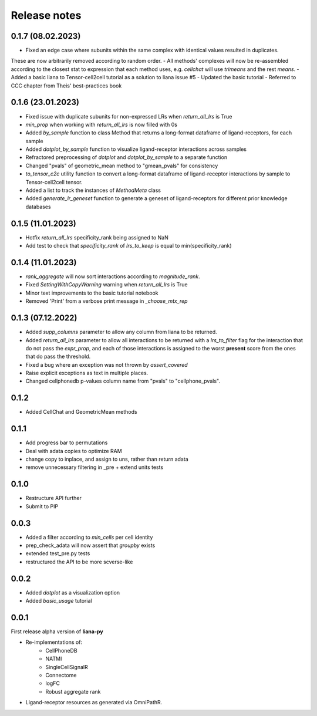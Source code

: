 Release notes
=============

0.1.7 (08.02.2023)
------------------

- Fixed an edge case where subunits within the same complex with identical values resulted in duplicates.
These are now arbitrarily removed according to random order.
- All methods' complexes will now be re-assembled according to the closest stat to expression that each 
method uses, e.g. `cellchat` will use `trimeans` and the rest `means`.
- Added a basic liana to Tensor-cell2cell tutorial as a solution to liana issue #5
- Updated the basic tutorial 
- Referred to CCC chapter from Theis' best-practices book


0.1.6 (23.01.2023)
-----
- Fixed issue with duplicate subunits for non-expressed LRs when `return_all_lrs` is True
- `min_prop` when working with `return_all_lrs` is now filled with 0s
- Added `by_sample` function to class Method that returns a long-format dataframe of ligand-receptors, for each sample
- Added `dotplot_by_sample` function to visualize ligand-receptor interactions across samples
- Refractored preprocessing of `dotplot` and `dotplot_by_sample` to a separate function
- Changed "pvals" of geometric_mean method to "gmean_pvals" for consistency
- `to_tensor_c2c` utility function to convert a long-format dataframe of ligand-receptor interactions by sample to Tensor-cell2cell tensor.
- Added a list to track the instances of `MethodMeta` class
- Added `generate_lr_geneset` function to generate a geneset of ligand-receptors for different prior knowledge databases


0.1.5 (11.01.2023)
-----
- Hotfix `return_all_lrs` specificity_rank being assigned to NaN
- Add test to check that `specificity_rank` of `lrs_to_keep` is equal to min(specificity_rank)

0.1.4 (11.01.2023)
-----

- `rank_aggregate` will now sort interactions according to `magnitude_rank`.
- Fixed `SettingWithCopyWarning` warning when `return_all_lrs` is True
- Minor text improvements to the basic tutorial notebook
- Removed 'Print' from a verbose print message in `_choose_mtx_rep`


0.1.3 (07.12.2022)
-----
- Added `supp_columns` parameter to allow any column from liana to be returned.
- Added `return_all_lrs` parameter to allow all interactions to be returned with a `lrs_to_filter` flag for the interaction that do not pass the `expr_prop`, and each of those interactions is assigned to the worst **present** score from the ones that do pass the threshold.
- Fixed a bug where an exception was not thrown by `assert_covered`
- Raise explicit exceptions as text in multiple places.
- Changed cellphonedb p-values column name from "pvals" to "cellphone_pvals".

0.1.2
-----
- Added CellChat and GeometricMean methods

0.1.1
-----
- Add progress bar to permutations
- Deal with adata copies to optimize RAM
- change copy to inplace, and assign to uns, rather than return adata
- remove unnecessary filtering in _pre + extend units tests


0.1.0
-----
- Restructure API further
- Submit to PIP


0.0.3
-----
- Added a filter according to `min_cells` per cell identity
- prep_check_adata will now assert that `groupby` exists
- extended test_pre.py tests
- restructured the API to be more scverse-like

0.0.2
-----

- Added `dotplot` as a visualization option
- Added `basic_usage` tutorial

0.0.1
-----

First release alpha version of **liana-py**

- Re-implementations of:
    - CellPhoneDB
    - NATMI
    - SingleCellSignalR
    - Connectome
    - logFC
    - Robust aggregate rank

- Ligand-receptor resources as generated via OmniPathR.


